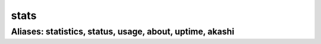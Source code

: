 ======================================================================
stats
======================================================================
------------------------------------------------------------
Aliases: statistics, status, usage, about, uptime, akashi
------------------------------------------------------------
